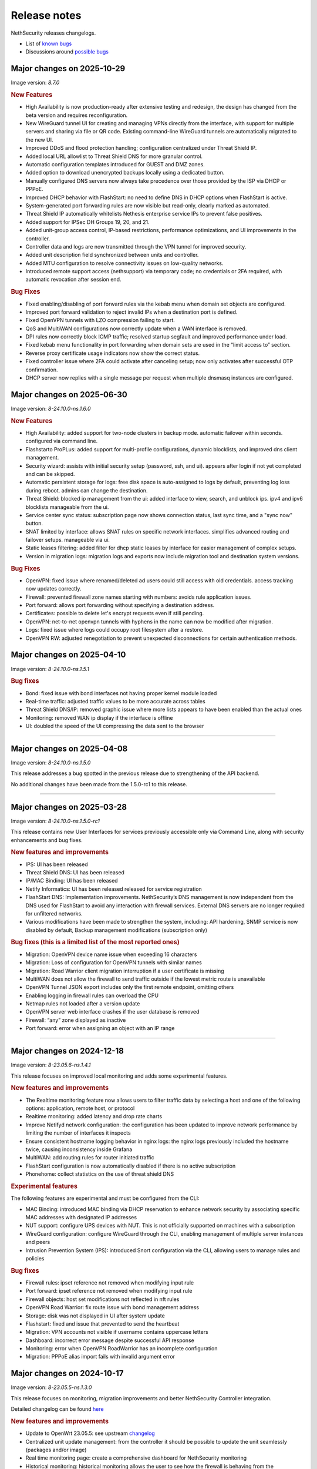 =============
Release notes
=============

NethSecurity releases changelogs.

- List of `known bugs <https://github.com/NethServer/nethsecurity/issues?q=is%3Aissue%20is%3Aopen%20type%3ABug%20>`_
- Discussions around `possible bugs <http://community.nethserver.org/c/bug>`_


Major changes on 2025-10-29
===========================

Image version: `8.7.0` 

.. rubric:: New Features

- High Availability is now production-ready after extensive testing and redesign, the design has changed from the beta version and requires reconfiguration.
- New WireGuard tunnel UI for creating and managing VPNs directly from the interface, with support for multiple servers and sharing via file or QR code. Existing command-line WireGuard tunnels are automatically migrated to the new UI.
- Improved DDoS and flood protection handling; configuration centralized under Threat Shield IP.
- Added local URL allowlist to Threat Shield DNS for more granular control.
- Automatic configuration templates introduced for GUEST and DMZ zones.
- Added option to download unencrypted backups locally using a dedicated button.
- Manually configured DNS servers now always take precedence over those provided by the ISP via DHCP or PPPoE.
- Improved DHCP behavior with FlashStart: no need to define DNS in DHCP options when FlashStart is active.
- System-generated port forwarding rules are now visible but read-only, clearly marked as automated.
- Threat Shield IP automatically whitelists Nethesis enterprise service IPs to prevent false positives.
- Added support for IPSec DH Groups 19, 20, and 21.
- Added unit-group access control, IP-based restrictions, performance optimizations, and UI improvements in the controller.
- Controller data and logs are now transmitted through the VPN tunnel for improved security.
- Added unit description field synchronized between units and controller.
- Added MTU configuration to resolve connectivity issues on low-quality networks.
- Introduced remote support access (nethsupport) via temporary code; no credentials or 2FA required, with automatic revocation after session end.

.. rubric:: Bug Fixes

- Fixed enabling/disabling of port forward rules via the kebab menu when domain set objects are configured.
- Improved port forward validation to reject invalid IPs when a destination port is defined.
- Fixed OpenVPN tunnels with LZO compression failing to start.
- QoS and MultiWAN configurations now correctly update when a WAN interface is removed.
- DPI rules now correctly block ICMP traffic; resolved startup segfault and improved performance under load.
- Fixed kebab menu functionality in port forwarding when domain sets are used in the “limit access to” section.
- Reverse proxy certificate usage indicators now show the correct status.
- Fixed controller issue where 2FA could activate after canceling setup; now only activates after successful OTP confirmation.
- DHCP server now replies with a single message per request when multiple dnsmasq instances are configured.


Major changes on 2025-06-30
===========================

Image version: `8-24.10.0-ns.1.6.0`

.. rubric:: New Features

- High Availability: added support for two-node clusters in backup mode. automatic failover within seconds. configured via command line.
- Flashstarto ProPLus: added support for multi-profile configurations, dynamic blocklists, and improved dns client management.
- Security wizard: assists with initial security setup (password, ssh, and ui). appears after login if not yet completed and can be skipped.
- Automatic persistent storage for logs: free disk space is auto-assigned to logs by default, preventing log loss during reboot. admins can change the destination.
- Threat Shield: blocked ip management from the ui: added interface to view, search, and unblock ips. ipv4 and ipv6 blocklists manageable from the ui.
- Service center sync status: subscription page now shows connection status, last sync time, and a "sync now" button.
- SNAT limited by interface: allows SNAT rules on specific network interfaces. simplifies advanced routing and failover setups. manageable via ui.
- Static leases filtering: added filter for dhcp static leases by interface for easier management of complex setups.
- Version in migration logs: migration logs and exports now include migration tool and destination system versions.

.. rubric:: Bug Fixes

- OpenVPN: fixed issue where renamed/deleted ad users could still access with old credentials. access tracking now updates correctly.
- Firewall: prevented firewall zone names starting with numbers: avoids rule application issues.
- Port forward: allows port forwarding without specifying a destination address.
- Certificates: possible to delete let's encrypt requests even if still pending.
- OpenVPN: net-to-net openvpn tunnels with hyphens in the name can now be modified after migration.
- Logs: fixed issue where logs could occupy root filesystem after a restore.
- OpenVPN RW: adjusted renegotiation to prevent unexpected disconnections for certain authentication methods.


Major changes on 2025-04-10
===========================

Image version: `8-24.10.0-ns.1.5.1`

.. rubric:: Bug fixes

- Bond: fixed issue with bond interfaces not having proper kernel module loaded
- Real-time traffic: adjusted traffic values to be more accurate across tables
- Threat Shield DNS/IP: removed graphic issue where more lists appears to have been enabled than the actual ones
- Monitoring: removed WAN ip display if the interface is offline
- UI: doubled the speed of the UI compressing the data sent to the browser

-------------

Major changes on 2025-04-08
===========================

Image version: `8-24.10.0-ns.1.5.0`

This release addresses a bug spotted in the previous release due to strengthening of the API backend.

No additional changes have been made from the 1.5.0-rc1 to this release.

-------------

Major changes on 2025-03-28
===========================

Image version: `8-24.10.0-ns.1.5.0-rc1`

This release contains new User Interfaces for services previously accessible only via Command Line, along with security enhancements and bug fixes.

.. rubric:: New features and improvements

- IPS: UI has been released 
- Threat Shield DNS: UI has been released 
- IP/MAC Binding: UI has been released 
- Netify Informatics: UI has been released released for service registration
- FlashStart DNS: Implementation improvements. NethSecurity’s DNS management is now independent from the DNS used for FlashStart to avoid any interaction with firewall services. External DNS servers are no longer required for unfiltered networks.
- Various modifications have been made to strengthen the system, including: API hardening, SNMP service is now disabled by default, Backup management modifications (subscription only)


.. rubric:: Bug fixes (this is a limited list of the most reported ones)

- Migration: OpenVPN device name issue when exceeding 16 characters
- Migration: Loss of configuration for OpenVPN tunnels with similar names
- Migration: Road Warrior client migration interruption if a user certificate is missing
- MultiWAN does not allow the firewall to send traffic outside if the lowest metric route is unavailable
- OpenVPN Tunnel JSON export includes only the first remote endpoint, omitting others
- Enabling logging in firewall rules can overload the CPU
- Netmap rules not loaded after a version update
- OpenVPN server web interface crashes if the user database is removed
- Firewall: “any” zone displayed as inactive
- Port forward: error when assigning an object with an IP range

-------------

Major changes on 2024-12-18
===========================

Image version: `8-23.05.6-ns.1.4.1`

This release focuses on improved local monitoring and adds some experimental features.

.. rubric:: New features and improvements

- The Realtime monitoring feature now allows users to filter traffic data by selecting a host and one of the following options: application,
  remote host, or protocol
- Realtime monitoring: added latency and drop rate charts
- Improve Netifyd network configuration: the configuration has been updated to improve network performance by limiting the number of interfaces it inspects
- Ensure consistent hostname logging behavior in nginx logs: the nginx logs previously included the hostname twice, causing inconsistency inside Grafana
- MultiWAN: add routing rules for router initiated traffic
- FlashStart configuration is now automatically disabled if there is no active subscription
- Phonehome: collect statistics on the use of threat shield DNS

.. rubric:: Experimental features

The following features are experimental and must be configured from the CLI:

- MAC Binding: introduced MAC binding via DHCP reservation to enhance network security by associating specific MAC addresses with designated IP addresses
- NUT support: configure UPS devices with NUT. This is not officially supported on machines with a subscription
- WireGuard configuration: configure WireGuard through the CLI, enabling management of multiple server instances and peers
- Intrusion Prevention System (IPS): introduced Snort configuration via the CLI, allowing users to manage rules and policies

.. rubric:: Bug fixes

- Firewall rules: ipset reference not removed when modifying input rule
- Port forward: ipset reference not removed when modifying input rule
- Firewall objects: host set modifications not reflected in nft rules
- OpenVPN Road Warrior: fix route issue with bond management address
- Storage: disk was not displayed in UI after system update
- Flashstart: fixed and issue that prevented to send the heartbeat
- Migration: VPN accounts not visible if username contains uppercase letters
- Dashboard: incorrect error message despite successful API response
- Monitoring: error when OpenVPN RoadWarrior has an incomplete configuration
- Migration: PPPoE alias import fails with invalid argument error

Major changes on 2024-10-17
===========================

Image version: `8-23.05.5-ns.1.3.0`

This release focuses on monitoring, migration improvements and better NethSecurity Controller integration.

Detailed changelog can be found `here <https://github.com/NethServer/nethsecurity/milestone/5?closed=1>`__

.. rubric:: New features and improvements

- Update to OpenWrt 23.05.5: see upstream `changelog <https://openwrt.org/releases/23.05/notes-23.05.5>`_
- Centralized unit update management: from the controller it should be possible to update the unit seamlessly (packages and/or image)
- Real time monitoring page: create a comprehensive dashboard for NethSecurity monitoring
- Historical monitoring: historical monitoring allows the user to see how the firewall is behaving from the NethSecurity Controller
- Support virtual machine tools for KVM an VMware: remove all tools from the image and provide them as optional packages
- Port forward: support all objects inside restrict field: implement support for multiple object types in the "restrict access from" field
- Inventory, advanced usage statistics: gather anonymous statistics on system usage
- Improve Threat Shield UI: expose logging and brute force protection settings in the Threat Shield page
- NAT helpers UI: new NAT helper configuration page
- Remote support (ns-don): open netdata port (19999): add access to port 19999 from tunDON to allow viewing netdata UI from remote support sessions
- NAT rules: add "0.0.0.0/0 any address": add "0.0.0.0/0 any address" option among destination address suggestions
- Zoned and policies: allow to set the logging policy for each zone
- DNS and DHCP page: search is now case insensitive
- OpenVPN Road Warrior: add a button to download all OpenVPN certificates associated with a specific Road Warrior instance
- UI: improves usability, navigation, layout, and visual elements on multiple pages
- Migration: at the end of the migration, a log file is created with all the actions performed, the log is available at ``/root/migration.log``
- MultiWAN: improve default configuration to restore the uplink after all WANs losed connectivity

.. rubric:: Bug fixes

- Migration: fix firewall rules that were using blue zone
- Migration: network configuration not migrated if alias has no gateway
- Migration: fixes firewall rules with "any" service migrate incorrectly
- Migration: fixes root password authentication flag incorrectly displayed
- Migration: rename VPN interfaces that caused a firewall error if the name was too long
- Migration: fixes missing account_email in ACME that caused a certificate renewal failure
- Migration: fixes wrong zone for OpenVPN and IPsec custom rules
- Migration: fixes incorrect reflection zone on port forward for VPNs
- Migration: remove custom zones on migration, zones are converted to CIDR networks
- Migration: fixes FlashStart not enabled on guest/blue interface
- Migration: fixes OpenVPN Road Warrior certificate not exported if CN contains the dot character
- Migration: correctly import OpenVPN Road Warrior users without 'status' prop
- OpenVPN Road Warrior: add client compression setting missing that was missing in .ovpn file
- OpenVPN Road Warrior: fix IP pool management
- OpenVPN Road Warrior: fix expired CRL that was causing a connection failure after 6 months
- OpenVPN tunnel between NS7 and NS8 cipher: connection was failing despite showing "connected"
- OpenVPN tunnel client: fix displayed mode
- OpenVPN tunnel client: wrong "bridged" mode as new default, new default is now r"outed"
- OpenVPN tunnel client resets cipher to `AES-128-CBC`: correctly set cipher without resetting it
- OpenVPN tunnel client: correctly set "tap" and "tun" mode on client tunnel creation
- Unable to disable legacy LuCI UI after system upgrade: fix LuCI UI disable option
- Controller connection (ns-plug): force cleanup of package cache and sync unit status
- Migration: improve in place migrate, add delay before image write to reduce issues when writing the kernel
- Conntrack: make sure counters is set: Avoid error from missing counters.
- Reverse proxy: correctly set default certificate
- Reverse proxy: fix configuration to allow access only from the specified network
- Netdata: mitigated issue with orphaned fping process continuing to ping removed IPs
- Cannot logout while a toast notification is shown: prevent toast notifications from blocking the account menu
- API server: fix restarting on package update
- Interface page fails with QoS enabled on PPPoE: improve validator on network configuration page
- Cannot duplicate a port forward: fix duplication of port forwarding rule
- Report: disable "open report" button when UI is displayed from the controller
- DPI report: fix crash on netifyd restart

Major changes on 2024-08-08
===========================

Image version: `8-23.05.4-ns.1.2.0`

This release focuses on new features for subscriptions and improved user experience.

Detailed changelog can be found `here <https://github.com/NethServer/nethsecurity/milestone/4?closed=1>`__

.. rubric:: New features and improvements

- Update to OpenWrt 23.05.4: update OpenWrt to version 23.05.4 with relevant package and core changes
- Free Threat Shield lists for community: implement free Threat Shield lists for community users, enhancing overall threat protection
- Remote backup for all subscriptions: extend remote backup access to both Enterprise and Community subscriptions with additional backup information
- New script to update packages with logging and stable channel access: implement a new update-packages script with enhanced logging and force-stable flag
- Firewall objects: implement host set and domain set objects for enhanced firewall management
- Add objects support in MultiWAN rules: implement objects support in MultiWAN UI for source and destination addresses
- Add objects support in Port Forward rules: add objects support for destination address and restricted access in Port Forward rules
- Add objects support in Firewall rules: include objects support for source and destination addresses in Firewall rules
- OpenVPN Road Warrior IP reservation: improve handling of reserved IPs in OpenVPN configuration to prevent conflicts
- Backup: include installed package list in backup for easier restoration after image upgrade
- Let's Encrypt certificate on web interface extra port: extend Let's Encrypt certificate usage to the ns-ui extra port
- OpenVPN tunnel server: add option "remote-cert-tls" in exported file client configuration file
- Custom DNS for hotspot: add support for changing default DNS for hotspot
- Limited support for USB-to-Ethernet adapters: provide experimental support for USB-to-Ethernet adapters with manual driver installation
- Limited support for USB-to-Serial adapters: add experimental support for USB-to-Serial adapters with manual driver installation

.. rubric:: Bug fixes

- Deny creation of certificates with already requested domains: prevent creation of duplicate certificates with the same domain
- Visual issue with DHCP objects in OpenVPN Road Warrior: fix missing fields and display errors in DHCP options
- Cannot create reverse proxies: fix nginx configuration validation failure when creating reverse proxies
- Limit interface names to 13 characters: prevent mwan failure due to long interface names
- OpenVPN, unable to remove reserved IP for Road Warrior client: fix issue where reserved IP cannot be removed for Roadwarrior clients
- UI crash with over 3000 conntrack entries: fix UI crash and rpcd service break with large number of conntrack entries
- MultiWAN, missing WAN disconnection/reconnection alerts: new implementation of WAN alerts to correctly handle connection and reconnection events
- Controller, display the name of disconnected users: show the name of disconnected units instead of just the UUID
- Controller, display VPN port: add VPN port display in the NS8 UI for easier firewall configuration
- Controller, validate CN: add validation rule for controller name field to allow only letters and numbers
- Controller, do not remove .info file on disconnect: preserve unit information file for disconnected units
- Controller, units continuously toggle connected/disconnected: address issue with erratic connection status display for multiple units
- Migration, DHCP and DNS Services for blue/guest zone: enable DHCP and DNS services for migrated blue/guest zones
- Migration, OpenVPN reserved IP not assigned: address issue with reserved IP assignment for migrated certificates
- Migration, FlashStart username missing: fix issue where username field is not displayed in FlashStart interface after migration
- FlashStart, reduce number of queries: modify dnsdist configuration to optimize query handling and reduce unnecessary requests

Major changes on 2024-07-05
===========================

Image version: `8-23.05.3-ns.1.1.0`

This releases focuses on fixing bugs and delivering new features.

Detailed changelog can be found `here <https://github.com/NethServer/nethsecurity/milestone/3?closed=1>`__.

.. rubric:: New features and improvements

- Connections management: implemented interface for real-time monitoring and control of conntrack-tracked network connections
- MultiWAN sticky option: added sticky configuration in MultiWAN rules to maintain connection persistence across sessions
- DPI signature updates: enabled updated Deep Packet Inspection signatures for both community and enterprise subscription types
- Admin user management: implemented API functions to elevate local users to admin status and revoke admin privileges
- LDAP authentication enhancement: improved flexibility for Active Directory and non-standard LDAP Distinguished Name configurations
- Subscription repository authentication: implemented system_key verification for accessing subscription-based package repositories

.. rubric:: Bug fixes

- NVME storage utilization: resolved issue preventing usage of unallocated NVME drive space for system logging
- Backup restore validation: added specific error messaging for incorrect passphrase input during backup restoration process
- MWAN metrics adjustment: modified interface metric allocation to start at 20 and increment by 10 for improved load balancing
- Scheduled update UI consistency: corrected persistent display of completed scheduled updates in user interface
- MultiWAN policy labeling: fixed incorrect "balance" label display for custom single-gateway policies
- MultiWAN form validation and input handling: implemented proper input field state management and form validation in policy editor
- MultiWAN UI/UX refinement: enhanced port input flexibility and form submission logic for rules and policies
- Post-migration DHCP functionality: addressed DHCP address assignment failure after version 7.9 to 8 migration
- VPN account creation side-effect: prevented unintended removal of user display names upon VPN account creation
- Migration network configuration: implemented removal of extraneous gateway entries from non-red interfaces
- MultiWAN migration logic: added automatic disabling of MultiWAN configurations with single provider during migration
- IPsec configuration display: corrected UI to accurately reflect custom IPsec tunnel parameter values
- Reverse proxy functionality: resolved proxy pass issues for WebTop access post-migration
- Local user database integrity: fixed disappearance of local user entries following system updates
- Inventory system robustness: improved handling of VLAN devices on bridge interfaces and DNS configuration retrieval
- Controller configuration persistence: fixed configuration file corruption issue after saving cluster interface settings
- Controller setup workflow: improved configuration form with advanced options and clearer user guidance

Major changes on 2024-06-05
===========================

**This is a security release**

Image version: `8-23.05.3-ns.1.0.1`

Addressed security vulnerability: `GHSA-74xv-ww67-jjpx <https://github.com/NethServer/nethsecurity/security/advisories/GHSA-74xv-ww67-jjpx>`_ (disclosure will be published on 2024-06-20)

.. rubric:: Bug Fixes

- Security fix for GHSA-74xv-ww67-jjpx

- Ipsec: fix non working tunnel if selected WAN is a PPPoE over vlan
- MultiWAN: force maximum length for rules and policies names
- OpenVPN Road Warrior: prevent creation of users with trailing spaces
- Inventory: improve data collection for subscriptions and network
- Migration: fix OpenVPN Road Warrior users not visible in UI after migration
- API server: improved stability and performance by optimizing boot order for proper startup at boot time

Major changes on 2024-05-22
===========================

**Stable**

Image version: `8-23.05.3-ns.1.0.0`

The Stable release focuses on fixing bugs and improving the overall user experience.

Detailed changelog can be found `here <https://github.com/NethServer/nethsecurity/milestone/2?closed=1>`__.

.. rubric:: New features and improvements

- Routes: IPsec rules are now non-editable
- IPsec: added a validator for remote and local networks
- Autoreload VPN pages: VPN pages now automatically reload
- DHCP: added network scanning feature
- IPsec: improved handling of multiple networks within a single tunnel
- DHCP: force option for DHCP is now available in the UI
- Threat shield: remove enterprise list on subscription removal
- DPI: remove premium signatures on unregister
- Subscription: improve unregister modal
- Inventory: collect basic usage statistics
- IPsec: better expose PFS option
- Dashboard: add a notification of new available version
- Firewall rules: improve overall page readability
- Zones and policies: improved drawer for WAN zone
- Dashboard: show a warning if DNS is not configured
- NAT helpers: all NAT helpers are now included in the image but disabled by default

.. rubric:: Bug fixes

- FlashStart: DNS resolution fails after disabling the service
- FlashStart: fix first configuratin
- Let’s Encrypt: certificates are not created
- FlashStart: redirect rule is ineffective
- Firewall: ipset is not updated after removing an address
- Migration: host groups are not imported correctly in firewall rules
- Firewall rules: unable to insert custom IP address
- Threat shield: changes to allowlist are not immediately applied
- Migration: unable to edit imported IPsec tunnel
- OpenVPN road warrior: unable to re-create a previously created user from LDAP database
- OpenVPN RW: hosts are unreachable with bridged configuration
- MultiWAN: track IP is not updated
- Reverse Proxy: allow IP list should not be mandatory
- Controller: unable to connect unit if UI is disabled on port 443
- Subscription: unable to register a community subscription
- Install from USB: bad partition table
- Migration: unable to start PPPoE interface
- Threat shield: empty subscription feed
- Auto updates: cron job is not started during night
- Threat shield not started from the UI
- Migration: threat shield IP is not migrated
- EFI: unable to use free space as extra storage
- Zone: force creation in lowercase
- OpenVPN Road Warrior: OTP authentication, VPN disconnects after one hour
- ns-api: threatshield, set ban_nftexpiry and ban_logcount
- NAT helpers: active FTP sessions do not transfer files


Major changes on 2024-04-29
===========================

**Relase Candidate 2**

Image version: `8-23.05.3-ns.0.0.5-rc2`

The Release Candidate 2 release focuses on fixing bugs and improving the overall user experience.
Detailed changelog can be found `here <https://github.com/NethServer/nethsecurity/milestone/1?closed=1>`__.

.. rubric:: New features and improvements

- Firewall rules: improved display of rules section.
- FlashStart: added DNS resolution functionality after service disabling.
- Dashboard: enhanced card organization and added links.
- Routes: enabled creation of routes without gateway.
- Autoreload VPN pages: implemented automatic data reload every 10 seconds.
- Migration to vue-components lib: migrated components and utils to vue-components.
- UI: set rpcd timeout to 300 seconds to support long running tasks.
- DHCP: introduced network scanning feature.
- User database: sorted users by username and ensured consistent execution of LDAP queries.
- DHCP: enabled force option by default for DHCP servers, exposed the option in the UI.
- OpenVPN road warrior: implemented sorting of OpenVPN road warrior users by username.

.. rubric:: Bug fixes

- Firewall rules: resolved glitch displaying incorrect content.
- FlashStart: fixed DNS resolution failure post service disabling.
- Routes: prevented editing of IPsec rules.
- IPsec: validated remote/local networks to avoid duplicates.
- Port forward: corrected reflection option label.
- Migration: ensured proper import of host groups into firewall rules.
- Firewall rules: allowed insertion of custom IP addresses.
- Threat shield: apply changes to allowlist immediately.
- Migration: improve IPSec option migration and allow editing of imported IPsec tunnel.
- OpenVPN road warrior: resolved issue with user recreation from LDAP.
- Fixed axios error when committing changes.
- OpenVPN road warrior: fixed issue with bridged configuration.
- IPsec: improved handling of multiple networks with a single tunnel.
- Zones: fixed radio buttons IDs in Zones page.
- FlashStart: fixed ineffective redirect rule.
- Controller: refined behavior based on subscription presence.
- Firewall: updated ipset after IP address removal.

Major changes on 2024-04-10
===========================

**Release Candidate 1**

Image version: `8-23.05.3-ns.0.0.3-rc1`

The Release Candidate 1 release focuses on fixing bugs, adding the centralized controller, and improving the migration process from NethServer 7.

The issue tracker has been moved to GitHub. The new URL is: `https://github.com/NethServer/nethsecurity/issues <https://github.com/NethServer/nethsecurity/issues>`_.

.. rubric:: New features and improvements

* NethSecurity has been rebased on `OpenWrt 23.05.3 <https://forum.openwrt.org/t/openwrt-23-05-3-service-release/192587>`_.
* Added the :ref:`centralized controller <controller-section>` to manage multiple NethSecurity instances from a single interface.
* Port forwards: support port ranges in the source port field.
* Firewall rules: support IP ranges as destination rules.
* Backup: allow download of the backup file from the UI even if the machine has an enterprise subscription and remote backup server is not available.
* Threat shield: improve visualization of the threat shield page if the firewall does not have Internet access.
* Subscription: show subscription even if the machine has no Internet access.
* MultiWAN: improved management of the balance policy configuration.
* Network page: the up/down status of network interfaces now accurately reflects the cable status instead of the kernel status.
* Firewall rules: improve the visualization of the disabled firewall rules.
* Added an option to enable the privacy policy link during login.
* Remote support (don): allow access to UI and preserve the session after a firewall restart.
* Users: support bind on remote LDAP user datbases.

.. rubric:: Bug fixes

* 2FA: enable 2FA for user only after OTP verification.
* IPsec tunnels: correctly associate the ipsecX interface to the selected WAN.
* IPsec: make sure to start after a migration even if the associated WAN is not available.
* Migration: rework the network migration process to avoid issues with bonds, bridges, and aliases configuration.
* Migration: display bonds and bridges in the remapping page during the migration.
* Migration, update and backup: implement new upload and download methods to avoid issues with large files.
* Migration: fixed an issue that prevented the DHCP server from starting when DHCP options were present in the configuration.
* DPI: prevent loss of Enterprise signatures after an upgrade.
* Storage: added the ability to recreate a deleted storage partition.
* Network: fix creation of VLANs over bridges.
* Port forward and IPsec tunnels: fixed the visualization of WAN IPs, the page now displays all aliases and avoids duplicates even if the WAN is not available.
* Port forward: list LAN zone inside hairpin NAT destinations.
* OpenVPN tunnel: fixed an issue that prevented the modification of a P2P tunnel.
* MultiWAN page: correctly sort WAN interfaces by priority.
* MultiWAN page: do not show WAN aliases inside the policy page.
* DHCP: hide static leases inside the dynamic leases tab.
* Proxy pass: fix an issue that was preventing the modification of a proxy pass rule.
* OpenVPN tunnel: fix default cipher selection for P2P tunnels.
* DPI: restart netifyd after a network configuration change.
* FlashStart: fix firewall registration to the FlashStart service.
* FlashStart: fix secondary DNS address.
* Firewall rules: fix duplicated host in source and destination address.
* OpenVPN Road Warrior: fix bulk user creation for large user lists.

.. rubric:: Known bugs

Network bonds still suffer from some issues. If you're migrating from NethServer 7, please be aware of the following:

* VLAN over a bond interface is not created if bond hasn't a role
* During bond creation, sometimes, the web UI doesn't show the devices to add to the bond
* The newly created bond shows a button saying "Configure bond", but then it does not configure the bond itself but the interface member of the bond

.. rubric:: Upgrade notes

If you are upgrading from a previous beta version and have any IPsec tunnels configured, you must run the following commands after the upgrade:

.. code-block:: shell

  uci delete ipsec.ns_ipsec_global.interface
  uci commit ipsec
  /etc/init.d/swanctl restart


Major changes on 2024-02-29
===========================

**Beta 2**

Image version: `8-23.05.2-ns.0.0.2-beta2`

The Beta2 release focuses on improving the new UI and enhancing the overall user experience.

.. rubric:: New features

New packages included in the image:

* Added SNMPD package for network monitoring and management.
* Dyndns package included for dynamic DNS services.
* Expanded driver support for older network interfaces and vmnet environments.

User interface (UI):

* Default UI port changed to 9090, accessible from WAN. The UI is also accessible from LAN and WAN on port 443.
* LuCI interface disabled by default for streamlined experience.
* New page configure Source NAT, Masquerading, No-NAT and netmap rules.
* Improved readability of network packet counts on the network page.

Network:

* PPPoE with DHCPv6-PD support implemented.
* It's now possible to configure bond network interfaces from the UI.

DPI:

* Automatic network change reconfiguration enabled.
* All non-WAN interfaces displayed on the DPI page. To upgrade the DPI configuration on existing installations, execute:

  .. code-block:: bash

    echo '{"changes": {"network": []}}' | /usr/libexec/rpcd/ns.commit call commit

Additional features:

* Improved the installation script ``ns-install``: installation is now faster and it halts the system at the end of the installation process.
* Improved migration UI for smoother upgrade experience.
* DHCP static lease creation from existing dynamic leases.
* Two-factor authentication (2FA) for administrator accounts.
* Redesigned login experience with a more integrated and admin-oriented look and feel.
* Pre and post commit hooks added for enhanced API control.
* Subscription-based opt-in feature for automatic updates, accessible only to users with active subscriptions.

.. rubric:: Bug fixes

MultiWAN:

- Improved rule flexibility: now allows specifying single IP addresses (not just CIDR format) in source/destination fields for rules.
- Policy protection: prevents accidental deletion of policies already used in rules.
- Fixed mwan chart display: mwan chart within Netdata now shows correctly after multi-WAN configuration.

Firewall:

- Enhanced protocol handling: creates rules for all protocols (not just TCP/UDP) when "any" is selected.
- Improved rule readability: in rules with 2 or more source/destination addresses, only the second address was readily visible in the tooltip.

Port Forwarding:

- Streamlined configuration: source and destination ports are only required for TCP/UDP protocols.
- Simplified ALL protocol selection: when "ALL" protocol is chosen, other protocol options are disabled as they are redundant.

Certificates:

- Fixed issue: custom certificate being overwritten with self-generated certificate when set as default certificate for the firewall FQDN.
- Correctly display certificate domain: on the certificate list, the subject displayed now corresponds to the client certificate instead of the first certificate in the chain.
- Fix Let's Encrypt certificate deletion: forced acme.sh to generate a new configuration when recreating a Let's Encrypt certificate for the same domain,
  instead of reusing the existing one.
- Let's Encrypt certificate request: disabled automatic redirection from port 80 to 443 to avoid conflicts with acme.sh.

DPI:

- Fixed configuration loss: resolved issue where saved DPI filter configurations were deleted during upgrade from previous versions

Network:

- Improved interface management: enabled editing of interfaces even after their associated zone is deleted.

API:

- Log consistency: standardized API server logs for NethSecurity API server to match objects passed to scripts.

OpenVPN:

- Resolved port update issue: changing OpenVPN Road Warrior service port through the UI now correctly reflects the update in the service configuration and associated firewall rule.
- Configuration protection: fixed issue where RoadWarrior configuration was lost when changing a user's password.
- Enhanced authentication: addressed OpenVPN Roadwarrior authentication failures using local users in NethSecurity beta1.
- Resolved tunnel server status: fixed issue where the tunnel server status was not correctly displayed in the UI.

Hotspot:

- MAC address inclusion: resolved problem where MAC addresses were missing in the "unit" section of the Hotspot Manager when the hotspot relied on a VLAN.
- VLAN deletion: fixed issue preventing deletion of VLANs previously used by unregistered hotspots, even after the VLAN was freed.
- Enhanced status visibility: added enabled/disabled status to the main tab for quick reference.

DHCP:

- Fixed missing key value for a preconfigured advanced option, ensuring proper functionality.
- Improved display of multiple options by removing redundant label.

IPsec:

- IPsec rule NAT port: corrected port for Allow-IPsec-NAT rule, changed from 500 to 4500 (UDP)
- Duplicate rules: prevented duplicate firewall rule creation on tunnel creations
- Fix spelling of IPsec rule names

.. rubric:: Known bugs

IPsec:

- Only the first subnet in the IPSec tunnel is functional: when defining more than one network in an IPSec tunnel between different devices,
  only the first network works; traffic destined to other subnets in the tunnel is not routed correctly.
  A workaround is to create multiple tunnels with individual subnets.
  This issue does not occur between two NethSecurity 8 devices (as they use the same daemon), but it can occur between, for example,
  a NethSecurity 8 and a NethServer 7.9.

Major changes on 2024-02-01
===========================

**Beta 1**

Image version: `8-23.05.2-ns.0.0.1-beta1`

The Beta1 release marks the transition to the new UI as the primary configuration interface.
Luci remains active by default for configurations not yet available in the new UI and for verification purposes.
Known bugs in the new interface can be found `here <https://trello.com/b/FndRrgIp/nethsecurity-project?filter=label:BUG>`_.

Main changes:

- Added a dedicated page for managing certificates and reverse proxy settings. Improved the import process for both configurations.
- Introduced a new page for configuring firewall rules. Users are advised to use this page instead of Luci's, as using both may lead to incompatibilities.
- Added a page for Quality of Service (QoS) configuration to enhance network traffic management.
- Added a page for configuring OpenVPN Roadwarrior. Updated the migration process for the new implementation.
- Introduced the option to use a partition of the main disk as storage for logs.
- Improved the migration process for multiwan and OpenVPN tunnels, enhancing overall system compatibility.
- Streamlined the management of upgrades and migrations, focusing on a smoother transition.
- Implemented a new versioning system to uniquely identify each image, enhancing clarity in tracking releases.
- Incorporated numerous usability improvements and fixed issues across existing pages, ensuring a more user-friendly experience.

Major changes on 2023-12-11
===========================

**Alpha 2**

This alpha release is specifically crafted for evaluation purposes, focusing on testing the functionalities of the new system's user interface. 
Users are provided with the option to experience either the ongoing development of the new interface or stick with the established LuCI interface.
Known bugs in the new interface can be found `here <https://trello.com/b/FndRrgIp/nethsecurity-project?filter=label:BUG>`_.

**UI Enhancements**

- Resolved numerous bugs across various pages, including DHCP and DPI filter, enhancing overall pages stability.
- Introduced the OpenVPN tunnel configuration page.
- Added the IPsec tunnel configuration page.
- Incorporated the Hotspot (Dedalo) configuration page.
- Implemented the Backup and Restore page.
- Introduced exclusion functionality to the DPI filter page.
- Exposed netdata reports within the UI, featuring a configurable ping latency monitor.
- Addressed the default language issue for non-translated languages.
- Refactored and improved the Network page.
- Added a page to manage System Updates.
- Included a migration page from NethServer 7.
- Enabled factory reset functionality directly from the UI.
- Implemented a VPN Users page in preparation for the upcoming OpenVPN Road Warrior server.

**General Improvements**

- Updated the base OpenWrt to version 23.05.2.
- Established a mechanism to send alerts to remote portals, including my.nethesis.it and my.nethserver.com.
- Added support for One-Time Passwords (OTP) in future OpenVPN Road Warrior server configurations.

**Note**: the bond configuration is still in progress, and as a result, bond-type network interfaces are currently non-functional in this release.

Major changes on 2023-10-31
===========================

**Alpha 1**

This is an alpha release, designed for evaluation purposes to explore the functionalities of the new system.
Users have the option to use the new interface, which is currently under development or the legacy LuCI interface.
Please note that some features available on the old LuCI interface will be removed once the corresponding page on the new interface is completed.

While the entire backend functionality is already operational and thoroughly tested, the new interface is not yet complete.
Some bugs in the new interface are already known and can be found `here <https://trello.com/b/FndRrgIp/nethsecurity-project?filter=label:BUG>`_.

The new interface includes the following features:

- Dashboard
- Subscription Management
- Hostname and Timezone Configuration
- Additional Storage Setup
- Network Interface Configuration
- DNS and DHCP Settings
- Routing Configuration
- Multi-WAN Support
- Port Forwarding Options
- Zones and Policies Management
- Flashstart DNS Filtering
- Deep Packet Inspection (DPI) Filtering
- Root User Password Change
- Access to System Logs

.. _release_glossary-section:

Releases glossary
=================

The software release cycle includes four stages: Alpha, Beta, Release Candidate (RC), and Stable.

During the **Alpha** stage, the software is not thoroughly tested and may not include all planned features.
This release is not suitable for production environments. However, it can be used to preview what's coming in the upcoming version.
Please note that updates from an Alpha release to other releases are not supported.

The **Beta** stage indicates that the software is mostly feature complete, but it may still contain many known and unknown bugs.
This release should not be used on production environments. However, it can be used to test the software before deploying it to production.
Updates from a Beta release to an RC or Stable release are supported but may require a manual procedure.

During the **Release Candidate (RC)** stage, the software is feature complete, and it contains no known bugs.
If no major issues arise, it can be promoted to Stable. Updates from an RC release to a Stable release are supported
and should be almost automatic.
However, if you're new to the software, it's best to use it in production only if you already have some experience with it.

The **Stable** release is the most reliable and safe to use in production environments.
It has been thoroughly tested and is considered to be free of major bugs.
